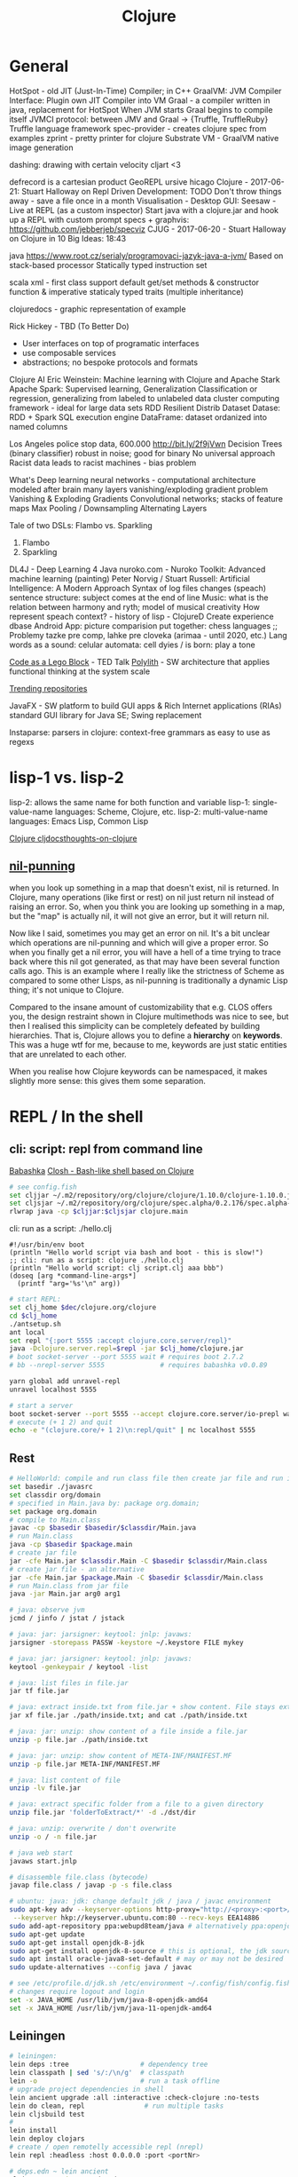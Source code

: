 :PROPERTIES:
:ID:       7a856303-fb0d-4317-9bee-303f5c6c83ed
:END:
#+title: Clojure

* General
HotSpot - old JIT (Just-In-Time) Compiler; in C++
GraalVM: JVM Compiler Interface: Plugin own JIT Compiler into VM
Graal - a compiler written in java, replacement for HotSpot
When JVM starts Graal begins to compile itself
JVMCI protocol: between JMV and Graal -> {Truffle, TruffleRuby}
Truffle language framework
spec-provider - creates clojure spec from examples
zprint - pretty printer for clojure
Substrate VM - GraalVM native image generation

dashing: drawing with certain velocity
cljart <3

defrecord is a cartesian product
GeoREPL
ursive
hicago Clojure - 2017-06-21: Stuart Halloway on Repl Driven Development:
TODO Don't throw things away - save a file once in a month
Visualisation - Desktop GUI: Seesaw - Live at REPL (as a custom inspector)
Start java with a clojure.jar and hook up a REPL with custom prompt
specs + graphvis: https://github.com/jebberjeb/specviz
CJUG - 2017-06-20 - Stuart Halloway on Clojure in 10 Big Ideas: 18:43

java https://www.root.cz/serialy/programovaci-jazyk-java-a-jvm/
Based on stack-based processor
Statically typed instruction set

scala
xml - first class support
default get/set methods & constructor
function & imperative
staticaly typed
traits (multiple inheritance)

clojuredocs - graphic representation of example

Rick Hickey - TBD (To Better Do)
- User interfaces on top of programatic interfaces
- use composable services
- abstractions; no bespoke protocols and formats

Clojure AI
Eric Weinstein: Machine learning with Clojure and Apache Stark
Apache Spark:
Supervised learning, Generalization
Classification or regression, generalizing from labeled to unlabeled data
cluster computing framework - ideal for large data sets
RDD Resilient Distrib Dataset
Datase: RDD + Spark SQL execution engine
DataFrame: dataset ordanized into named columns

Los Angeles police stop data, 600.000 http://bit.ly/2f9jVwn
Decision Trees (binary classifier) robust in noise; good for binary
No universal approach
Racist data leads to racist machines - bias problem

What's Deep learning
neural networks - computational architecture modeled after brain
many layers
vanishing/exploding gradient problem
Vanishing & Exploding Gradients
Convolutional networks; stacks of feature maps
Max Pooling / Downsampling
Alternating Layers

Tale of two DSLs: Flambo vs. Sparkling
1. Flambo
2. Sparkling
DL4J - Deep Learning 4 Java
nuroko.com - Nuroko Toolkit: Advanced machine learning (painting)
Peter Norvig / Stuart Russell: Artificial Intelligence: A Modern Approach
Syntax of log files changes (speach) sentence structure: subject comes at the end of line
Music: what is the relation between harmony and ryth; model of musical creativity
How represent speach context? - history of lisp - ClojureD
Create experience dbase
Android App: picture comparision
put together: chess languages ;;
Problemy tazke pre comp, lahke pre cloveka (arimaa - until 2020, etc.)
Lang words as a sound: celular automata: cell dyies / is born: play a tone

[[http://www.ted.com/talks/ayah_bdeir_building_blocks_that_blink_beep_and_teach.html][Code as a Lego Block]] - TED Talk
[[https://polylith.gitbook.io/polylith/][Polylith]] - SW architecture that applies functional thinking at the system scale

[[https://github.com/trending/clojure][Trending repositories]]

JavaFX - SW platform to build GUI apps & Rich Internet applications (RIAs)
standard GUI library for Java SE; Swing replacement

Instaparse: parsers in clojure: context-free grammars as easy to use as regexs
  
* lisp-1 vs. lisp-2
  lisp-2: allows the same name for both function and variable
  lisp-1: single-value-name languages: Scheme, Clojure, etc.
  lisp-2: multi-value-name languages: Emacs Lisp, Common Lisp

  [[id:a4004d0d-2273-4d6f-bf96-875e1209bf01][Clojure cljdocs]][[https://www.more-magic.net/posts/thoughts-on-clojure.html][thoughts-on-clojure]]

** [[https://lispcast.com/nil-punning/][nil-punning]]
   when you look up something in a map that doesn't exist, nil is returned. In
   Clojure, many operations (like first or rest) on nil just return nil instead
   of raising an error. So, when you think you are looking up something in a
   map, but the "map" is actually nil, it will not give an error, but it will
   return nil.

   Now like I said, sometimes you may get an error on nil. It's a bit unclear
   which operations are nil-punning and which will give a proper error. So when
   you finally get a nil error, you will have a hell of a time trying to trace
   back where this nil got generated, as that may have been several function
   calls ago. This is an example where I really like the strictness of Scheme as
   compared to some other Lisps, as nil-punning is traditionally a dynamic Lisp
   thing; it's not unique to Clojure.

   Compared to the insane amount of customizability that e.g. CLOS offers you,
   the design restraint shown in Clojure multimethods was nice to see, but then
   I realised this simplicity can be completely defeated by building
   hierarchies. That is, Clojure allows you to define a *hierarchy* on
   *keywords*. This was a huge wtf for me, because to me, keywords are just
   static entities that are unrelated to each other.
   
   When you realise how Clojure keywords can be namespaced, it makes slightly
   more sense: this gives them some separation.

* REPL / In the shell
** cli: script: repl from command line
   [[https://github.com/borkdude/babashka][Babashka]]
   [[https://github.com/dundalek/closh][Closh - Bash-like shell based on Clojure]]

#+BEGIN_SRC sh
# see config.fish
set cljjar ~/.m2/repository/org/clojure/clojure/1.10.0/clojure-1.10.0.jar
set cljsjar ~/.m2/repository/org/clojure/spec.alpha/0.2.176/spec.alpha-0.2.176.jar
rlwrap java -cp $cljjar:$cljsjar clojure.main
#+END_SRC

   cli: run as a script: ./hello.clj
#+BEGIN_SRC
#!/usr/bin/env boot
(println "Hello world script via bash and boot - this is slow!")
;; cli: run as a script: clojure ./hello.clj
(println "Hello world script: clj script.clj aaa bbb")
(doseq [arg *command-line-args*]
  (printf "arg='%s'\n" arg))
#+END_SRC

#+BEGIN_SRC sh
# start REPL:
set clj_home $dec/clojure.org/clojure
cd $clj_home
./antsetup.sh
ant local
set repl "{:port 5555 :accept clojure.core.server/repl}"
java -Dclojure.server.repl=$repl -jar $clj_home/clojure.jar
# boot socket-server --port 5555 wait # requires boot 2.7.2
# bb --nrepl-server 5555              # requires babashka v0.0.89

yarn global add unravel-repl
unravel localhost 5555

# start a server
boot socket-server --port 5555 --accept clojure.core.server/io-prepl wait &; disown
# execute (+ 1 2) and quit
echo -e "(clojure.core/+ 1 2)\n:repl/quit" | nc localhost 5555
#+END_SRC

** Rest
#+BEGIN_SRC sh
# HelloWorld: compile and run class file then create jar file and run it
set basedir ./javasrc
set classdir org/domain
# specified in Main.java by: package org.domain;
set package org.domain
# compile to Main.class
javac -cp $basedir $basedir/$classdir/Main.java
# run Main.class
java -cp $basedir $package.main
# create jar file
jar -cfe Main.jar $classdir.Main -C $basedir $classdir/Main.class
# create jar file - an alternative
jar -cfe Main.jar $package.Main -C $basedir $classdir/Main.class
# run Main.class from jar file
java -jar Main.jar arg0 arg1

# java: observe jvm
jcmd / jinfo / jstat / jstack

# java: jar: jarsigner: keytool: jnlp: javaws:
jarsigner -storepass PASSW -keystore ~/.keystore FILE mykey

# java: jar: jarsigner: keytool: jnlp: javaws:
keytool -genkeypair / keytool -list

# java: list files in file.jar
jar tf file.jar

# java: extract inside.txt from file.jar + show content. File stays extracted
jar xf file.jar ./path/inside.txt; and cat ./path/inside.txt

# java: jar: unzip: show content of a file inside a file.jar
unzip -p file.jar ./path/inside.txt

# java: jar: unzip: show content of META-INF/MANIFEST.MF
unzip -p file.jar META-INF/MANIFEST.MF

# java: list content of file
unzip -lv file.jar

# java: extract specific folder from a file to a given directory
unzip file.jar 'folderToExtract/*' -d ./dst/dir

# java: unzip: overwrite / don't overwrite
unzip -o / -n file.jar

# java web start
javaws start.jnlp

# disassemble file.class (bytecode)
javap file.class / javap -p -s file.class

# ubuntu: java: jdk: change default jdk / java / javac environment
sudo apt-key adv --keyserver-options http-proxy="http://<proxy>:<port>/" \
 --keyserver hkp://keyserver.ubuntu.com:80 --recv-keys EEA14886
sudo add-apt-repository ppa:webupd8team/java # alternatively ppa:openjdk-r/ppa
sudo apt-get update
sudo apt-get install openjdk-8-jdk
sudo apt-get install openjdk-8-source # this is optional, the jdk source code
sudo apt install oracle-java8-set-default # may or may not be desired
sudo update-alternatives --config java / javac

# see /etc/profile.d/jdk.sh /etc/environment ~/.config/fish/config.fish
# changes require logout and login
set -x JAVA_HOME /usr/lib/jvm/java-8-openjdk-amd64
set -x JAVA_HOME /usr/lib/jvm/java-11-openjdk-amd64
#+END_SRC

** Leiningen
#+BEGIN_SRC sh
# leiningen:
lein deps :tree                  # dependency tree
lein classpath | sed 's/:/\n/g'  # classpath
lein -o                          # run a task offline
# upgrade project dependencies in shell
lein ancient upgrade :all :interactive :check-clojure :no-tests
lein do clean, repl               # run multiple tasks
lein cljsbuild test
#
lein install
lein deploy clojars
# create / open remotelly accessible repl (nrepl)
lein repl :headless :host 0.0.0.0 :port <portNr>

# deps.edn ~ lein ancient
clojure -M:project/outdated
#+END_SRC

* Reference types
  | Jméno       | Var                   | Ref          | Atom      | Agent     |
  | Změna stavu | synchronní            | synchronní   | sync      | async     |
  | Typ změny   | local within 1 thread | koordinovaná | nezávislá | nezávislá |
  | Tx support  | no                    | yes          | no        | no        |

* Clojure in Emacs:
  M-x cljr-rename-symbol refactoring:
  C-c RET r s

  M-x cider-repl-clear-buffer
  C-c M-o

  M-x cider-repl-clear-output
  C-c C-o

  M-x cider-doc
  C-c C-d C-d

  M-x cider-pprint-eval-last-sexp
  C-c C-p

  M-x cider-pprint-eval-defun-at-point
  C-c C-f

  M-x cider-refresh: reload all modified Clojure files on the classpath
  C-c C-x

** Cider debugger
   C-M-x cider-eval-defun-at-point
   C-u C-M-x cider-debug

   https://cider.readthedocs.io/en/latest/debugging/#keys
   https://cambium.consulting/articles/2018/2/8/the-power-of-clojure-debugging
   n Next step
   i Step in to a function
   o Step out of the current sexp (like up-list)
   O Force-step out of the current sexp
   h Skip all sexps up to “here” (current position). Move the cursor before
   doing this.
   H Force-step to “here”
   c Continue without stopping
   e Eval code in current context
   p Inspect a value
   l Inspect local variables
   j Inject a value into running code
   s Show the current stack
   t Trace. Continue, printing expressions and their values.
   q Quit execution

* Debugging
  https://github.com/clojure-emacs/sayid
  https://github.com/AppsFlyer/mate-clj
  https://github.com/dgrnbrg/spyscope
  https://blog.michielborkent.nl/blog/2017/05/25/inline-def-debugging/
  https://github.com/vvvvalvalval/scope-capture

* Namespace
#+BEGIN_SRC clojure
(ns ^{:doc "
- Namespace as a Type: ns contains fns returning values of the same type. I.e.
  it is a set of proofs of a given proposition (i.e. of a given type).
- Use morphism from \"complicated\" Types (i.e. Products consisting of many
  Types. E.g. maps each having many keys) to subsets of (if possible natural)
  numbers. These subsets should be in fact monads
- namespace underscore minus dash; prefer filenames with underscores:
 `lein new foo-bar` produces src/clj/foo_bar.clj with `(ns foo-bar.core)`"
        :author "<Author's name>" :last-update "<the-date>"}
      foo-bar.core)
;; (meta *ns*) ; should print the whole metadata hash-map
#+END_SRC

* Macros
#+BEGIN_SRC clojure
;; ` backtick - syntax-quote
;; ' apostrophe - quote
;; ~ tilda - unquote within a syntax-quote block
;; see http://stackoverflow.com/a/17810391
'(+ x x) => (+ x x)                         ;; symbol-name quoted exactly
`(+ x x) = > (clojure.core/+ user/x user/x) ;; symbol-name quoted with namespace
;; when using tilda inside syntax-quoted block then the ~form is unquoted
`(+ ~'x x) => (clojure.core/+ x user/x)
`(+ ~x x)  => Unable to resolve symbol: x in this context
;;                                ;;
(defmacro x [] (+ 1 2))         ;; => 3
(defmacro x [] '(+ 1 2))        ;; => 3
(defmacro x [] `(+ 1 2))        ;; => 3
;;
(defmacro x [] `('+ 1 2))       ;; => 2
(defmacro x [] '(`+ 1 2))       ;; => 2
(defmacro x [] `(`+ 1 2))       ;; => 2
(defmacro x [] '('+ 1 2))       ;; => 2
;;
(defmacro x [] `'(~'+ 1 2))     ;; => (+ 1 2)
(defmacro x [] `(~'+ 1 2))      ;; => 3
(defmacro x [] `'(~'+ 1 2))     ;; => (+ 1 2)
(defmacro x [] `'('+ 1 2))      ;; => ('clojure.core/+ 1 2)
(defmacro x [] `'(+ 1 2))       ;; => (clojure.core/+ 1 2)
(defmacro x [a b] (+ a b))      ;; (x 1 2) => 3
(defmacro x [a b] `(+ a b))     ;; (x 1 2) => No such var: goog.numbers-test/a
(defmacro x [a b] `(+ ~a ~b))   ;; (x 1 2) => 3
(defmacro x [a b] `(+ ~'a ~'b)) ;; (x 1 2) => Unable to resolve symbol: a in this context
(defmacro x [a b] `(+ '~a '~b)) ;; (x 1 2) => 3
;;
(defmacro x [a b] '(+ a b))     ;; (x 1 2) => Unable to resolve symbol: a in this context
(defmacro x [a b] '(+ ~a ~b))   ;; (x 1 2) => Unable to resolve symbol: a in this context

(defmacro def-stuff
  "Define stuff with metadata. E.g.:
  (def-stuff \"FOO\")
  ;; => #'user/foo

  (meta #'foo)
  ;; => {:const true,
  ;; =>  :tag java.lang.String,
  ;; =>  :line 1,
  ;; =>  :column 1,
  ;; =>  :file \"NO_SOURCE_PATH\",
  ;; =>  :name foo,
  ;; =>  :ns #object[clojure.lang.Namespace 0x55ea2d70 \"user\"]}
  "
  [c]
  `(let [c# ~c]
     #_{
      ;; "(clojure.core/pr c#)" (clojure.core/pr c#) ;; returns nil but prints the value of c# on *out*
      ;; "c" c ;; => error: No such var
      "c#" c#
      "~c" ~c
      "'~c" '~c
      "'c#" 'c#
      "`c" `c
      "`~c" `~c
      "`c#" `c#
      "'c" 'c
      "''c" ''c
      "(read-string c)" (read-string c)
      "(quote c)" (quote c)
      "(quote 'c)" (quote 'c)
      "(quote (quote c))" (quote (quote c))
      "(quote c#)" (quote c#) "(quote ~c)" (quote ~c) "(quote '~c)" (quote '~c) "(quote 'c#)" (quote 'c#)
      "(symbol c#)" (symbol c#) "(symbol ~c)" (symbol ~c) "(symbol '~c)" (symbol '~c) "(symbol 'c#)" (symbol 'c#)

      ;; "(symbol ~c#)" (symbol ~c#)   ;; => error: c# undefined
      ;; "(symbol '~c#)" (symbol '~c#) ;; => error: c# undefined
      "(type (symbol 'c#))" (type (symbol 'c#))

      ;; "(clojure.core/pr c)" (clojure.core/pr c) ;; => error: No such var
      }
     ;; (def (symbol ~c) c#)  ;; => error: First argument to def must be a Symbol
     ;; (def (symbol c#) c#)  ;; => error: First argument to def must be a Symbol
     ;; (def (symbol '~c) c#) ;; => error: First argument to def must be a Symbol
     ;; (def ~c c#)           ;; => error: First argument to def must be a Symbol
     ;; (def c# c#)           ;; => #'corona.country-codes/c__82086__auto__
     ;; (def (eval c#) c#)    ;; => error: First argument to def must be a Symbol
     ;; (def (clojure.core/pr c#) c#) ;; => error: First argument to def must be a Symbol

     ;; (list 'def '^:const (symbol (clojure.string/lower-case c#)) c#)
     ;; => (def (clojure.core/symbol (clojure.string/lower-case c__82982__auto__)) "A")

     ;; (eval (list 'def '^:const (symbol (clojure.string/lower-case c#)) c#))
     ;; => error: First argument to def must be a Symbol

     ;; (list 'def (symbol (clojure.string/lower-case c#)) c#)
     ;; (def ~(vary-meta c {:const true}) c#)

     (def ~(vary-meta (read-string (clojure.string/lower-case c))
                      assoc :const true :tag `String) ~c)))
#+END_SRC
 
* Rest
#+BEGIN_SRC clojure
;; a spaceholder - one-liners don't get matched
(ns clj.cheat
  "The docstring")
(meta *ns*) ;; => "The docstring"

;; (A * B) could be seen as a product (e.g. join)
;; (A + B) coproduct (e.g. disjoint union) of A and B

;; see https://github.com/clojure/data.priority-map
;; sorted map   - entries sorted by key
;; priority map - entries sorted by value; see conj, peek, pop

;; clojure.core/atom
(def cnt (atom 0))
(swap! cnt inc)             ;; => 1
(swap! cnt (fn [n] (+ n 3))) ;; => 4
(reset! cnt 0)

;; update an atom and return the change
(def state-hash-map (atom {:a 1}))
(swap! state-hash-map update-in [:a] inc) ;; => {:a 2}

(def state (atom {:a {:aa 2 :ab 3} :b 4}))
(swap! state update-in [:a] dissoc :aa) ;; => {:a {:ab 3}, :b 4}

;; destructure hash-map; default function prms / params / parameters
(defn f
  "Values of the prm accessible under sames names as the keys"
  [{:keys [a b c] :or {c "c-default"} :as prm}] [a b c])
(f {:b "b" :a "a"})
;; => ["a" "b" "c-default"]
(defn f
  "Values of the prm accessible under different names as the keys"
  [{a-val :a b-val :b :as prm}]
  [a-val b-val prm])
;; => ["a" "b" {:b "b", :a "a", :c "c"}]

;; destructure hash-map
(let [hm {:a 1 :b 2 :c 3} {a :a b :b} hm] [a b])

;; Common Lisp Object System
CLOS

;; bug detection tool for Java
;; https://opensource.google.com/projects/error-prone

;; https://clojure.org/reference/namespaces
;; show objects in the namespace; show what is defined
(let [the-ns *ns* #_'my.data]
  (ns-interns the-ns)
  ;; alternatively
  #_(sort (keys (ns-publics the-ns))))

;; undefine / clean the whole namespace from the REPL;
;; `cider-ns-refresh` doesn't work as expected
(let [the-ns *ns* #_'my.data]
  (map (fn [k] (ns-unmap the-ns k)) (keys (ns-interns the-ns))))

;; undefine / clean just one thing
(let [the-ns *ns* #_'my.data]
  (ns-unmap the-ns 'old-definiton)
  ;; see namespace aliasing
  (ns-unmap 'current-namespace 'local-alias))

;; read and evaluate src/ws/core.clj
(load-file "src/ws/core.clj")
;; load libs / libraries - undocumented keywords:
;; https://clojuredocs.org/clojure.core/use#example-57dc37b1e4b0709b524f04fb
(use '[ws.core] :reload)
(use '[ws.core] :reload-all)
(use '[ws.core] :verbose)

(in-ns 'full.namespace) ;; switch to full.namespace
(all-ns)                ;; returns a sequence of all namespaces

;; M-x cider-doc (C-c C-d C-d) / M-x cider-javadoc
(require '[clojure.repl :refer :all])
;; all public defs in all currently-loaded nss matching str-or-pattern
(doc apropos)
(doc doc)
(clojure.repl/doc full.namespace/objname)
(apropos "doc") ;; Unsure about name - find fns matching str-or-regex
(find-doc "")
(dir clojure.repl)
(source doc)

;; , r t l   /  M-x clojure-thread-last-all then try
;; , r u a   /  M-x clojure-unwind-all
(apply + (filter odd? (map inc (range 5))))

;; sexp / block comment; the block comments sexp returns nil
#_(foo 1 2)/ (comment foo 1 2)

;; print stack trace: (/ 1 0) (pst)
(clojure.stacktrace/print-stack-trace (Exception.))
(clojure.stacktrace/print-stack-trace (Exception. "foo"))

;; :stacktrace last :exception
(clojure.stacktrace/print-stack-trace *e)

;; try to put it to project.clj in case of:
;; 'Could not locate clojure/instant__init.class or ... on classpath'
;; [the-dependency "X.Y.Z" :exclusions [org.clojure/clojure]]

;; Transpose anything / matrix:
(= (apply mapv vector [[:a :b :c] [0 1 2]])
   (mapv vector [:a :b :c] [0 1 2])
   [[:a 0] [:b 1] [:c 2]])
;; also - matrix transposition is an isomorphism
(let [v [[:a :b :c] [0 1 2]]]
  (= v
     (->> v
          (apply mapv vector)
          (apply mapv vector))))

;; 'map' and 'vector' "slip inside" the argument list ( '[[:a :b] [:c :d]]' ) to
;; give '[map vector [:a :b] [:c :d]]' which then becomes the executable form
;; '(map vector [:a :b] [:c :d])'

;; clojure.core.typed
(t/check-ns)

;; memoization
(clojure.core.memoize/memo-clear! f args)

;; Clojure Jython interop http://clojars.org/clojure-python
;; TODO it doesn't work
(require '[midje.sweet :refer :all])
(require '[clojure-python.core :as base])
(with-test-interp
  (base/py-import-lib example)
  (base/import-fn example hello)
  (hello "world"))

;; Type Hints: http://clojure.org/reference/java_interop#typehints
(defn len2 [^String x] (.length x))
(set! *warn-on-reflection* true)
;; without "^String": call to charAt can't be resolved.
(defn foo [^String s] (.charAt s 1))
;; return vals
(defn hinted (^String []) (^Integer [a]) (^java.util.List [a & args]))

;; put to build.boot:
;; [boot-deps "0.1.9"] ;; boot -d boot-deps ancient

;; om-next: inspect app-state
(in-ns 'ufo.client)
(require '[cljs.pprint :as pp])
(def norm-data (om/tree->db RootView ufo.state/app-state true))
(pp/pprint norm-data)

;; om-next: execute read & mutate methods
(def parser (om/parser {:read ufo.state/read :mutate ufo.state/mutate}))
(parser {:state (atom ufo.state/app-state)} '[:list/rec])
(parser {:state (atom ufo.state/app-state)} '[(ufo.meth/'activate-rec! vms)])

;; write hash-map to an eden file; `print` writes String as clojure.lang.Symbol
;; `comp` also prints to REPL - may cause a freeze for large expression
(->> {:a 1 :b 2} (pr) (with-out-str) (spit "/tmp/data.edn"))
;; read hash-map from an eden file
((comp read-string slurp) "/tmp/data.edn")

;; two dots: clojurescript interop
(.. object -property -property method)
(.. object -property -property -property)
;; Instead of:
(.method (.-property (.-property object)))
(.-property (.-property (.-property object)))

;; cljc: reader conditionals - for different platforms
#?(:clj Double/NaN :cljs js/NaN :default nil)

;; Figwheel Controls:
(stop-autobuild)                ;; stops Figwheel autobuilder
(start-autobuild id ...)        ;; starts autobuilder focused on optional ids
(switch-to-build id ...)        ;; switches autobuilder to different build
(reset-autobuild)               ;; stops, cleans, and starts autobuilder
(reload-config)                 ;; reloads build config and resets autobuild
(build-once id ...)             ;; builds source one time
(clean-builds id ..)            ;; deletes compiled cljs target files
(print-config id ...)           ;; prints out build configurations
(fig-status)                    ;; displays current state of system
(figwheel.client/set-autoload false)    ;; will turn autoloading off
(figwheel.client/set-repl-pprint false) ;; will turn pretty printing off
;; Switch REPL build focus:
:cljs/quit                      ;; allows you to switch REPL to another build
;; Docs: (doc function-name-here)
;; Exit: :cljs/quit
;; Results: Stored in vars *1, *2, *3, *e holds last exception object
;; Prompt will show when Figwheel connects to your application
;; To quit, type: :cljs/quit

;; like lein but for node.js
gulp

;; map: can be well parallelized / reduce:  difficult to parallelize
(map) / (reduce)

;; future; A function which hasn't finished the evaluation
;; see also: promise (more complex than future), delay
(def f-slow (future (Thread/sleep 3000) (println "f-slow done") 100))
;; when dereferenced, it blocks until the result is available
@f-slow

;; element in sequence
(defn in?
  "true if seq contains elm"
  [seq elm] (boolean (some (fn [e] (= elm e)) seq)))
;; for hash maps just `contains?` may be used; TODO extend `utils.core/in?`
(contains? {:a 1} :a) ; => true

;; brackets, parens, parenthesis conversion
;; M-x clojure-convert-collection-to-vector / clojure-convert-collection-to-list

;; brackets, parens, parenthesis converion; spacemacs clojure mode:
;; , r c

;; symbol:
;; - represents metaphorically objects (it's not a string)
;; - atomic value with fast equality check and fast hashing
;; - suitable for enumeration values
'milkshake

;; threading macros create intermediate collections in every step.
;; replace them with transducers
(= (conj {:a 2} {:a 1}) (->> {:a 1} (conj {:a 2})))
(= (conj {:a 1} {:a 2}) (-> {:a 1} (conj {:a 2})))
(as-> [:foo :bar] $ (map name $) (first $) (.substring $ 1))
;; swiss-arrows: diamond wand; see also harpoons
(-<> 2 (* <> 5) (vector 1 2 <> 3 4)) ;; => [1 2 10 3 4]

;; threading macros: "short-circuit out" of a series of steps; the nil case is
;; handled only once, at the end. See also `some->>` and `cond->>`
(-> {:a 1} :b inc)
;; => NPE ;; i.e. Null Pointer Exception
(some-> {:a 1} :b inc)
;; => nil
;; use CIDER debugger to investigate
(cond-> 1        ; we start with 1
  true inc       ; the condition is true so (inc 1) => 2
  false (* 42)   ; the condition is false so the operation is skipped
  (= 2 2) (* 3)) ; (= 2 2) is true so (* 2 3) => 6
;;
(cond
  (< n 0) "negative"
  (> n 0) "positive"
  :else "zero")
;;
(condp = value
  ;; (= test-expr expr) are evaluated
  1 "one"
  2 "two"
  (str "unexpected value:" value))
;;
(case n
  ;; The test-constants (i.e. 0, 1) are not evaluated. They must be compile-time
  ;; literals, and need not be quoted
  0 "zero"
  1 "one"
  "other")

clojure.core.async/<!! [port]
;; [async/<!!] takes a val from port. Will return nil if closed. Will block if
;; [async/<!!] nothing is available.

clojure.core.async/<! [port]
;; takes a val from port. Must be called inside a (go ...) block. Will return
;; nil if closed. Will park if nothing is available.

clojure.core.async/>! [port val]
;; puts a val into port. nil values are not allowed. Must be called
;; inside a (go ...) block. Will park if no buffer space is
;; available. Returns true unless port is already closed.

;; transducer fast reducible colls / composable algorithmic transformations
;; clojure.java.jdbc/reducible-query
;; (comp filter map) replacement for a bunch of transformations and a bunch of
;; intermediate collections; (getting rid of intermediate collections)

;; Peter Norvig: "Design patterns are bug reports against your prog language"
;; http://norvig.com/design-patterns/design-patterns.pdf

;;; recursion: Clojure Tail Call Optimizer https://github.com/cjfrisz/clojure-tco
;; Society by Niklas Luhmann: (People are) recursing, self referencing systems of communication
;;; specialisations
;;; mastery vs. novelty (expensive)
;;; dealing with complexity of options
;; REPL: java -jar clojure; TODO see the video "The most beautifull programm"
user=> (->> (read) eval prn (while true))
user=> (loop [] (println (eval (read))) (recur))

;; TODO test; tel macro - inverse of let
(dbg)
(dbg (dbg))
(dbg (dbg nil))
(let [1 2])
(tel [2 1])

;; [org.clojure/tools.logging "0.4.1"]
;; A Clojure(Script); debug single- and multi-threaded apps
;; [spyscope "0.1.6"]


;; interface              | list | vector | hash-map | hash-set
;; java.util.Collection   | y    | y      | n        | y
;; java.util.List         | y    | y      | n        | n
;; java.util.Map          | n    | n      | y        | n
;; java.util.Set          | n    | n      | n        | y
;; java.util.RandomAccess | n    | y      | n        | n
;; java.lang.Iterable     | y    | y      | y        | y
;; java.lang.Comparable   | n    | y      | n        | n

;;
.. js-obj clj->js js->clj

;; IllegalStateException: Alias foo already exists in namespace
(ns-unalias *ns* 'foo)

;; clojure.spec - examples
(clojure.spec/exercise [spec] [spec n] [spec n overrides])

;; spec alternatives:
;; declarative data description and validation
;; https://github.com/plumatic/schema
;;
;; Plain data Schemas for Clojure/Script.
;; https://github.com/metosin/malli
;;
;; Inline clojure.spec with semi-automatic generative testing and side effect
;; detection
;; https://github.com/gnl/ghostwheel

;; test macro with clojure.spec
(require '[clojure.spec.alpha :as s])
(s/def ::my-type (s/cat :p0 int? :p1 string?))
(defmacro my-macro [& args]
  (let [ret (s/conform ::my-type args)]
    (if (= ret :clojure.spec.alpha/invalid)
      (s/explain-str ::my-type args)
      `(do ~ret))))
(def data (->> ::my-type s/gen clojure.test.check.generators/generate))
(->> data (cons 'my-macro) eval) ;; => {:p0 -21, :p1 "96gJ"}

;; hash-map look-up with default value
(:c {:a "a" :b "b"} "default")

;; regex syntax
(apply = (map str [#"^ foo $"
                   ;; create regex
                   (re-pattern (format "%s %s %s" "^" "foo" "$"))]))
;; => true

;; CRDT - Conflict-free Replicated Data Type
;; synchronize state across uncoordinates nodes in an eventually consistent way

;;
;; lein boot deps.end

;;
;; nrep unrepl socket repl

;; deeply nested data structure: truncate the output
(set! *print-level* 3)
user=> {:a {:b [{:c {:d {:e 42}}}]}}
{:a {:b [#]}}

;; data structure with long collections: limit the number of displayed items
(set! *print-length* 3)
user=> (repeat 100 (vec (range 100)))
([0 1 2 ...] [0 1 2 ...] [0 1 2 ...] ...)

;; keep / save result for longer than 3 evaluations
(def <some-name> *1)

;; GUI-based data visualizations
(require '[clojure.inspector :as insp])
(insp/inspect-table (mapv number-summary [2 5 6 28 42]))
(insp/inspect-tree {:a {:b 1} :c [1 2 3]})

;; require a library
(require '[mylib.ns1])
(require '[myproject.welcome] :verbose)

;; system-viz graphviz
;; visualize a system

;; micro dependency injection framework.
;; https://github.com/stuartsierra/component
;; https://github.com/tolitius/mount
;; https://github.com/danielsz/system - PostgreSQL included

(type (array-map :a 10))
;; => clojure.lang.PersistentArrayMap

;;
(try
  (/ 1 0)
  (catch ArithmeticException e (str "caught exception: " (.getMessage e)))
  (catch Exception e (prn "This is the error" (ex-data e)))
  (finally (prn "final exception.")))

;; https://clojuredocs.org/clojure.core/if-let
(if-let [x 0]   [(inc x) :is-bool-true] :is-bool-false) ;; => [1 :is-bool-true]
(if-let [x nil] [(inc x) :is-bool-true] :is-bool-false) ;; => :is-bool-false

(defn greet
  "Multi-arity - 3 possible forms; & - variadic i.e. infinite arity. E.g.:
  (greet \"Jim\" \"Joe\" \"Jack\")"
  ([] (greet "you"))
  ([name] (printf "Hi %s\n" name))
  ([name & others] (printf "Hi %s, %s\n" name
                           (reduce str (interpose " & " others)))))
;; invoke from another function
(defn foo
  "E.g.:
  (greet \"Jim\" \"Joe\" \"Jack\")"
  [name & others]
  (apply greet name others))
;;
(foo "Jim" "Joe" "Jack")

;; defprotocol (protocol ~ Java Interface)
;; Defines a named set of named methods & signatures.
;;
;; deftype
;; Defines named type. Directly supports protocols
;;
;; defrecord
;; Defines named type. Directly supports protocols
;;
;; reify
;; Defines both an anonymous type and creates an instance of that type
;; reify use case:
;; One-off implementation of protocol(s) or interface(s) and usage of the local
;; context. Usage similar to proxy, or anonymous inner classes in Java.

;; TODO derive multi

;; reverse / inverse / swap hash-map
(clojure.set/map-invert {:a 1})

;; Discussions on solving the 4Clojure Code challenges
;; https://github.com/practicalli/four-clojure/tree/master/src/four_clojure

;; `keep` tells you which number to keep
(keep odd? (range 10))
;; => (false true false true false true false true false true)

(defn string-to-string
  "By using `is` we get expected / actual values in the output.
  Thanks to https://stackoverflow.com/a/24836592/5151982; see also
  https://clojureverse.org/t/why-are-pre-and-post-conditions-not-used-more-often/2238/3"
  [s1]
  {:pre  [(clojure.test/is (string? s1))]
   :post [(clojure.test/is (string? %))]}
  s1)

;; arguably better :pre / :post
(defn wrap-fn
  "Thanks to https://stackoverflow.com/a/10778647/5151982"
  [{:keys [function pre post]}]
  (fn [& args]
    (apply pre args)
    (let [result (apply function args)]
      (apply post (cons result args)))))
;;
(def my-fn
  "my-fn in a container"
  (let [tbeg (te/tnow)
        log-fmt "[%s%s%s %s /%s] %s\n"]
    (wrap-fn
     {:function (fn my-fn [a b c] {:a a :b b :c c :x 1})
      :pre (fn [& args]
             (printf "%s: Call function with args: %s\n" tbeg args))
      :post (fn [& args]
              (let [[fn-result fn-args] args]
                (printf "%s: Return result: %s\n" tbeg fn-result)
                fn-result))})))

;; lexical / static vs. dynamic binding
;; value of x is ... only during the execution of foo, not during it's compile
;; time.
;; TODO create a macro (or a continuation if applicable or a parallel function
;; mapping) capturing this compile-time vs. run-time difference.
(def ^:dynamic x 0)
(defn foo [] (inc x))
(defn bar [] x)

(clojure.set/rename-keys {:a 1, :b 2} {:a :new-a, :b :new-b})
;; => {:new-a 1, :new-b 2}

;; pwd; print current / working directory
(System/getProperty "user.dir")
(.getCanonicalPath (clojure.java.io/file "."))

(def ^:const foo "FOO")
;; => #'user/foo
(meta #'foo)
;; => {:const true, :line 1, :column 1, :file "/tmp/form-init12571418764575000652.clj", :name foo, :ns #namespace[user]}
(def ^:const bar ["BAR"])
;; => #'user/bar
(meta #'bar)
;; => {:const true, :line 1, :column 1, :file "/tmp/form-init12571418764575000652.clj", :name bar, :ns #namespace[user]}
(def baz ^:const ["BAZ"])
;; => #'user/baz
(meta #'baz)
;; => {:line 1, :column 1, :file "/tmp/form-init12571418764575000652.clj", :name baz, :ns #namespace[user]}
(def qux ^:const "QUX")
;; => Syntax error reading source at (REPL:1:23).
;; => Metadata can only be applied to IMetas

(select-keys {:a 1 :b 2 :c 3} [:a :b])
;; => {:a 1, :b 2}
(map {:a 1 :b 2 :c 3} [:a :b]) ;; select-vals
;; => (1 2)

(map-indexed (fn [idx elem] [idx elem]) [:a :b :c]) ;; => ([0 :a] [1 :b] [2 :c])

;; Symbols constructed on the fly are not interned
(= 'foo 'foo)          ;; => true
(identical? 'foo 'foo) ;; => false
;;
;; Keywords are interned and fulfill most "symbolic programming" use cases:
(= :foo :foo)          ;; => true
(identical? :foo :foo) ;; => true


;; Integers are not automatically promoted to bignums like in most Lisps that
;; support bignums. Use special-purpose operators like +' and -':
(* (bit-shift-left 1 62) 2)  ;; => ArithmeticException; integer overflow
(*' (bit-shift-left 1 62) 2) ;; => 9223372036854775808N
;;
(* (bit-shift-left 1 62) 2N) ; regular * supports BigInt inputs, though
;; => 9223372036854775808N
(* 1N 1) ; but small BigInts aren't normalized to Java Longs
;; => 1N
#+END_SRC

* [[https://benchmarksgame-team.pages.debian.net/benchmarksgame/index.html][The Computer Language Benchmarks Game]]
#+BEGIN_SRC clojure
;; `reduce` can be faster than `apply`...
(time (reduce + (range 1e9))) ;; 6824.592024 msecs
(time (apply + (range 1e9)))  ;; 8740.237518 msecs
;; ... but not always:
(time (reduce + (filter odd? (map inc (range 1e8))))) ;; 2421.542711 msecs
(time (apply + (filter odd? (map inc (range 1e8)))))  ;; 2418.872182 msecs
#+END_SRC

#+BEGIN_SRC racket
#lang racket
(require racket/sequence)
(let* [(beg (current-inexact-milliseconds))
       ;; 1e9 is a float 1000000000.0; see 'exact' / 'inexact'
       (expr-val (sequence-fold + 0 (in-range #e1e9)))
       (end (current-inexact-milliseconds))]
  (printf "Elapsed time: ~a msecs\n~a\n" (- end beg) expr-val))
;; Elapsed time: 11946.357177734375 msecs
#+END_SRC

#+BEGIN_SRC python
import numpy
import timeit

def sum_range():
    return sum(range(int(1e9)))

timeit.timeit(sum_range, number=1)
# 6.388910356999986 # seconds

def sum_numpy():
    return numpy.sum(numpy.arange(int(1e9)))

timeit.timeit(sum_numpy, number=1)
# 1.7422158059998765 # seconds
#+END_SRC

And the winner is [[https://en.wikipedia.org/wiki/1_%2B_2_%2B_3_%2B_4_%2B_%E2%8B%AF][Wikipedia 1 + 2 + 3 + 4 + ⋯]]

